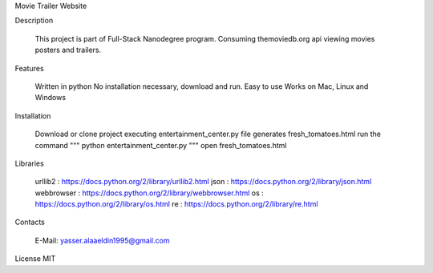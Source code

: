 Movie Trailer Website

Description

    This project is part of Full-Stack Nanodegree program.
    Consuming themoviedb.org api viewing movies posters and trailers.


Features

    Written in python
    No installation necessary, download and run.
    Easy to use
    Works on Mac, Linux and Windows

Installation

    Download or clone project
    executing entertainment_center.py file generates fresh_tomatoes.html
    run the command  """     python entertainment_center.py     """
    open fresh_tomatoes.html

Libraries

    urllib2 : https://docs.python.org/2/library/urllib2.html
    json : https://docs.python.org/2/library/json.html
    webbrowser : https://docs.python.org/2/library/webbrowser.html
    os : https://docs.python.org/2/library/os.html
    re : https://docs.python.org/2/library/re.html

Contacts

    E-Mail: yasser.alaaeldin1995@gmail.com

License
MIT